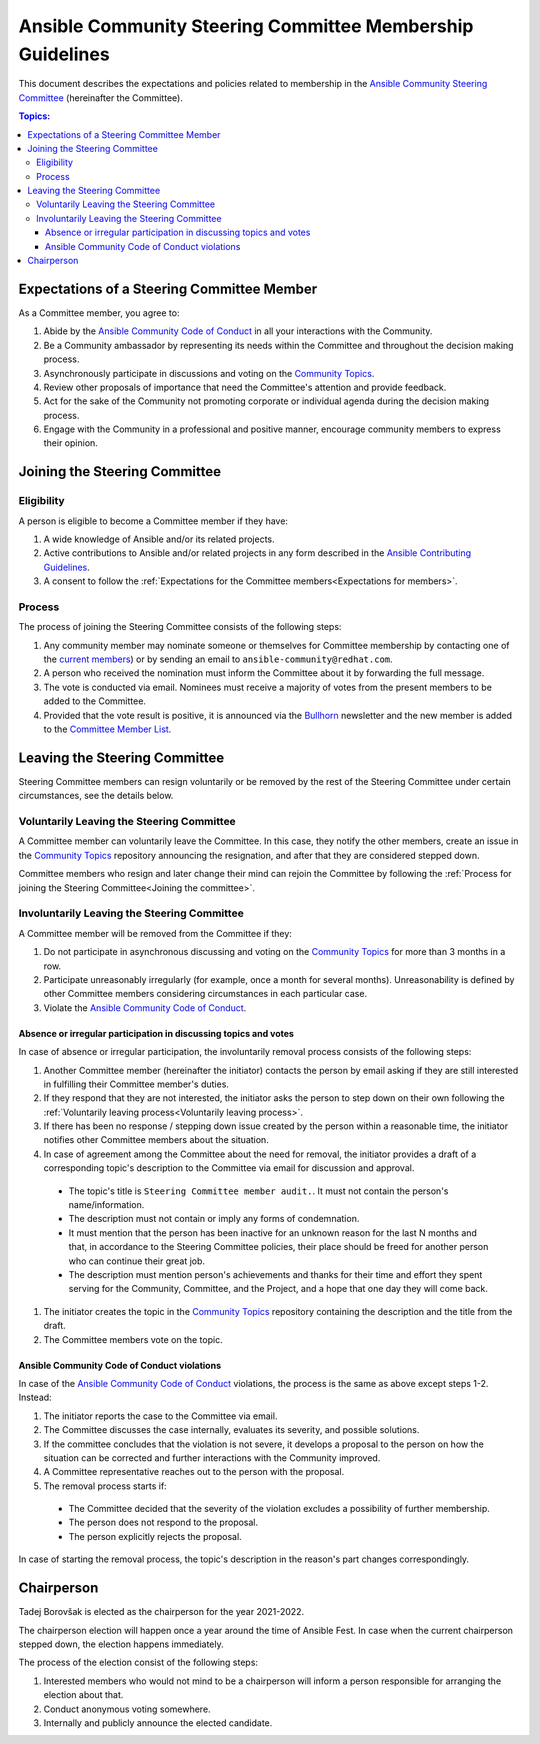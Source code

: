 **********************************************************
Ansible Community Steering Committee Membership Guidelines
**********************************************************

This document describes the expectations and policies related to membership in the `Ansible Community Steering Committee <https://github.com/ansible/community-docs/blob/main/ansible_community_steering_committee.rst>`_ (hereinafter the Committee).

.. contents:: Topics:

.. _Expectations for members:

Expectations of a Steering Committee Member
===========================================


As a Committee member, you agree to:

#. Abide by the `Ansible Community Code of Conduct <https://docs.ansible.com/ansible/latest/community/code_of_conduct.html>`_ in all your interactions with the Community.
#. Be a Community ambassador by representing its needs within the Committee and throughout the decision making process.
#. Asynchronously participate in discussions and voting on the `Community Topics <https://github.com/ansible-community/community-topics/issues>`_.
#. Review other proposals of importance that need the Committee's attention and provide feedback.
#. Act for the sake of the Community not promoting corporate or individual agenda during the decision making process.
#. Engage with the Community in a professional and positive manner, encourage community members to express their opinion.

.. _Joining the committee:

Joining the Steering Committee
==============================

Eligibility
~~~~~~~~~~~

A person is eligible to become a Committee member if they have:

#. A wide knowledge of Ansible and/or its related projects.
#. Active contributions to  Ansible and/or related projects in any form described in the `Ansible Contributing Guidelines <https://github.com/ansible/community-docs/blob/main/contribution_to_project.rst>`_.
#. A consent to follow the :ref:`Expectations for the Committee members<Expectations for members>`.

Process
~~~~~~~

The process of joining the Steering Committee consists of the following steps:

#. Any community member may nominate someone or themselves for Committee membership by contacting one of the `current members <https://github.com/ansible/community-docs/blob/main/ansible_community_steering_committee.rst#members>`_) or by sending an email to ``ansible-community@redhat.com``.
#. A person who received the nomination must inform the Committee about it by forwarding the full message.
#. The vote is conducted via email. Nominees must receive a majority of votes from the present members to be added to the Committee.
#. Provided that the vote result is positive, it is announced via the `Bullhorn <https://github.com/ansible/community/wiki/News#the-bullhorn>`_ newsletter and the new member is added to the `Committee Member List <https://github.com/ansible/community-docs/blob/main/ansible_community_steering_committee.rst#members>`_.

Leaving the Steering Committee
==============================

Steering Committee members can resign voluntarily or be removed by the
rest of the Steering Committee under certain circumstances, see the details
below.

.. _Voluntarily leaving process:

Voluntarily Leaving the Steering Committee
~~~~~~~~~~~~~~~~~~~~~~~~~~~~~~~~~~~~~~~~~~

A Committee member can voluntarily leave the Committee.
In this case, they notify the other members, create an issue in the `Community Topics <https://github.com/ansible-community/community-topics/issues>`_ repository announcing the resignation, and after that they are considered stepped down.

Committee members who resign and later change their mind can
rejoin the Committee by following the :ref:`Process for joining the Steering Committee<Joining the committee>`.

Involuntarily Leaving the Steering Committee
~~~~~~~~~~~~~~~~~~~~~~~~~~~~~~~~~~~~~~~~~~~~

A Committee member will be removed from the Committee if they:

#. Do not participate in asynchronous discussing and voting on the `Community Topics <https://github.com/ansible-community/community-topics/issues>`_ for more than 3 months in a row.
#. Participate unreasonably irregularly (for example, once a month for several months). Unreasonability is defined by other Committee members considering circumstances in each particular case.
#. Violate the `Ansible Community Code of Conduct <https://docs.ansible.com/ansible/latest/community/code_of_conduct.html>`_.

.. _Absence or irregular participation removal process:

Absence or irregular participation in discussing topics and votes
+++++++++++++++++++++++++++++++++++++++++++++++++++++++++++++++++

In case of absence or irregular participation, the involuntarily removal process consists of the following steps:

#. Another Committee member (hereinafter the initiator) contacts the person by email asking if they are still interested in fulfilling their Committee member's duties.
#. If they respond that they are not interested, the initiator asks the person to step down on their own following the :ref:`Voluntarily leaving process<Voluntarily leaving process>`.
#. If there has been no response / stepping down issue created by the person within a reasonable time, the initiator notifies other Committee members about the situation.
#. In case of agreement among the Committee about the need for removal, the initiator provides a draft of a corresponding topic's description to the Committee via email for discussion and approval.

  * The topic's title is ``Steering Committee member audit.``. It must not contain the person's name/information.

  * The description must not contain or imply any forms of condemnation.

  * It must mention that the person has been inactive for an unknown reason for the last N months and that, in accordance to the Steering Committee policies, their place should be freed for another person who can continue their great job.

  * The description must mention person's achievements and thanks for their time and effort they spent serving for the Community, Committee, and the Project, and a hope that one day they will come back.

#. The initiator creates the topic in the `Community Topics <https://github.com/ansible-community/community-topics/issues>`_ repository containing the description and the title from the draft.
#. The Committee members vote on the topic.

Ansible Community Code of Conduct violations
++++++++++++++++++++++++++++++++++++++++++++

In case of the `Ansible Community Code of Conduct <https://docs.ansible.com/ansible/latest/community/code_of_conduct.html>`_ violations, the process is the same as above except steps 1-2. Instead:

#. The initiator reports the case to the Committee via email.

#. The Committee discusses the case internally, evaluates its severity, and possible solutions.

#. If the committee concludes that the violation is not severe, it develops a proposal to the person on how the situation can be corrected and further interactions with the Community improved.

#. A Committee representative reaches out to the person with the proposal.

#. The removal process starts if:

  * The Committee decided that the severity of the violation excludes a possibility of further membership.

  * The person does not respond to the proposal.

  * The person explicitly rejects the proposal.

In case of starting the removal process, the topic's description in the reason's part changes correspondingly.

Chairperson
===========

Tadej Borovšak is elected as the chairperson for the year 2021-2022.

The chairperson election will happen once a year around the time of
Ansible Fest. In case when the current chairperson stepped down, the election happens immediately.

The process of the election consist of the following steps:

#. Interested members who would not mind to be a chairperson will inform a
   person responsible for arranging the election about that.
#. Conduct anonymous voting somewhere.
#. Internally and publicly announce the elected candidate.
